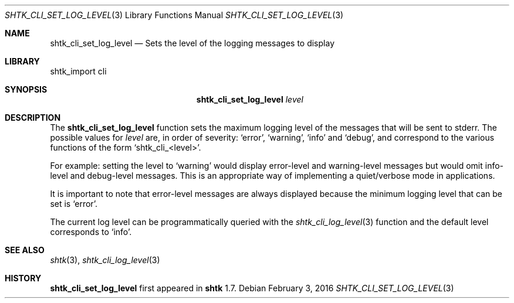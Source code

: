 .\" Copyright 2016 Google Inc.
.\" All rights reserved.
.\"
.\" Redistribution and use in source and binary forms, with or without
.\" modification, are permitted provided that the following conditions are
.\" met:
.\"
.\" * Redistributions of source code must retain the above copyright
.\"   notice, this list of conditions and the following disclaimer.
.\" * Redistributions in binary form must reproduce the above copyright
.\"   notice, this list of conditions and the following disclaimer in the
.\"   documentation and/or other materials provided with the distribution.
.\" * Neither the name of Google Inc. nor the names of its contributors
.\"   may be used to endorse or promote products derived from this software
.\"   without specific prior written permission.
.\"
.\" THIS SOFTWARE IS PROVIDED BY THE COPYRIGHT HOLDERS AND CONTRIBUTORS
.\" "AS IS" AND ANY EXPRESS OR IMPLIED WARRANTIES, INCLUDING, BUT NOT
.\" LIMITED TO, THE IMPLIED WARRANTIES OF MERCHANTABILITY AND FITNESS FOR
.\" A PARTICULAR PURPOSE ARE DISCLAIMED. IN NO EVENT SHALL THE COPYRIGHT
.\" OWNER OR CONTRIBUTORS BE LIABLE FOR ANY DIRECT, INDIRECT, INCIDENTAL,
.\" SPECIAL, EXEMPLARY, OR CONSEQUENTIAL DAMAGES (INCLUDING, BUT NOT
.\" LIMITED TO, PROCUREMENT OF SUBSTITUTE GOODS OR SERVICES; LOSS OF USE,
.\" DATA, OR PROFITS; OR BUSINESS INTERRUPTION) HOWEVER CAUSED AND ON ANY
.\" THEORY OF LIABILITY, WHETHER IN CONTRACT, STRICT LIABILITY, OR TORT
.\" (INCLUDING NEGLIGENCE OR OTHERWISE) ARISING IN ANY WAY OUT OF THE USE
.\" OF THIS SOFTWARE, EVEN IF ADVISED OF THE POSSIBILITY OF SUCH DAMAGE.
.Dd February 3, 2016
.Dt SHTK_CLI_SET_LOG_LEVEL 3
.Os
.Sh NAME
.Nm shtk_cli_set_log_level
.Nd Sets the level of the logging messages to display
.Sh LIBRARY
shtk_import cli
.Sh SYNOPSIS
.Nm
.Ar level
.Sh DESCRIPTION
The
.Nm
function sets the maximum logging level of the messages that will be sent
to stderr.
The possible values for
.Ar level
are, in order of severity:
.Sq error ,
.Sq warning ,
.Sq info
and
.Sq debug ,
and correspond to the various functions of the form
.Sq shtk_cli_\*(Ltlevel\*(Gt .
.Pp
For example: setting the level to
.Sq warning
would display error-level and warning-level messages but would omit info-level
and debug-level messages.
This is an appropriate way of implementing a quiet/verbose mode in applications.
.Pp
It is important to note that error-level messages are always displayed because
the minimum logging level that can be set is
.Sq error .
.Pp
The current log level can be programmatically queried with the
.Xr shtk_cli_log_level 3
function and the default level corresponds to
.Sq info .
.Sh SEE ALSO
.Xr shtk 3 ,
.Xr shtk_cli_log_level 3
.Sh HISTORY
.Nm
first appeared in
.Nm shtk
1.7.
